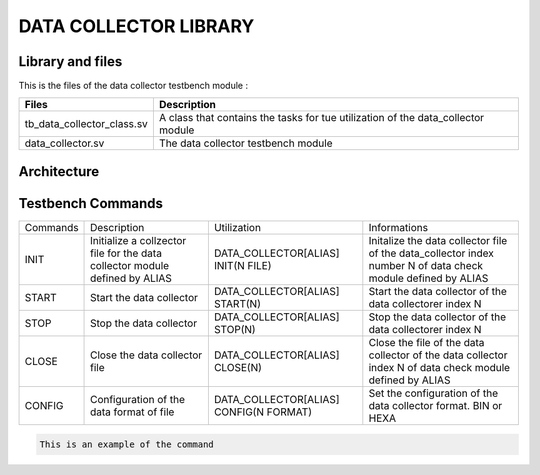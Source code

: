======================
DATA COLLECTOR LIBRARY
======================

.. todo::
   *  Ajouter les images archi
   *  Code example to do
   *  Check Configuration command
      

Library and files
-----------------

This is the files of the data collector testbench module :

+---------------------------------+--------------------------------------------------------------------------------------+
| Files                           | Description                                                                          |
+=================================+======================================================================================+
| tb_data_collector_class.sv      | A class that contains the tasks for tue utilization of the data_collector module     |
+---------------------------------+--------------------------------------------------------------------------------------+
| data_collector.sv               | The data collector testbench module                                                  |
+---------------------------------+--------------------------------------------------------------------------------------+


Architecture
------------

.. image: toto.png

Testbench Commands
------------------


+--------------+-----------------------------------------------------+----------------------------------------+-----------------------------------------------------------------+
| Commands     | Description                                         | Utilization                            | Informations                                                    |
+--------------+-----------------------------------------------------+----------------------------------------+-----------------------------------------------------------------+
| INIT         | Initialize a collzector file for the data collector | DATA_COLLECTOR[ALIAS] INIT(N FILE)     | Initalize the data collector file of the data_collector index   |
|              | module defined by ALIAS                             |                                        | number N of data check module defined by ALIAS                  |
+--------------+-----------------------------------------------------+----------------------------------------+-----------------------------------------------------------------+
| START        | Start the data collector                            | DATA_COLLECTOR[ALIAS] START(N)         | Start the data collector of the data collectorer index N        |
+--------------+-----------------------------------------------------+----------------------------------------+-----------------------------------------------------------------+
| STOP         | Stop the data collector                             | DATA_COLLECTOR[ALIAS] STOP(N)          | Stop the data collector of the data collectorer index N         |
+--------------+-----------------------------------------------------+----------------------------------------+-----------------------------------------------------------------+
| CLOSE        | Close the data collector file                       | DATA_COLLECTOR[ALIAS] CLOSE(N)         | Close the file of the data collector of the data collector      |
|              |                                                     |                                        | index N of data check module defined by ALIAS                   |
+--------------+-----------------------------------------------------+----------------------------------------+-----------------------------------------------------------------+
| CONFIG       | Configuration of the data format of file            | DATA_COLLECTOR[ALIAS] CONFIG(N FORMAT) | Set the configuration of the data collector format. BIN or HEXA |
+--------------+-----------------------------------------------------+----------------------------------------+-----------------------------------------------------------------+


.. code-block::

   This is an example of the command
